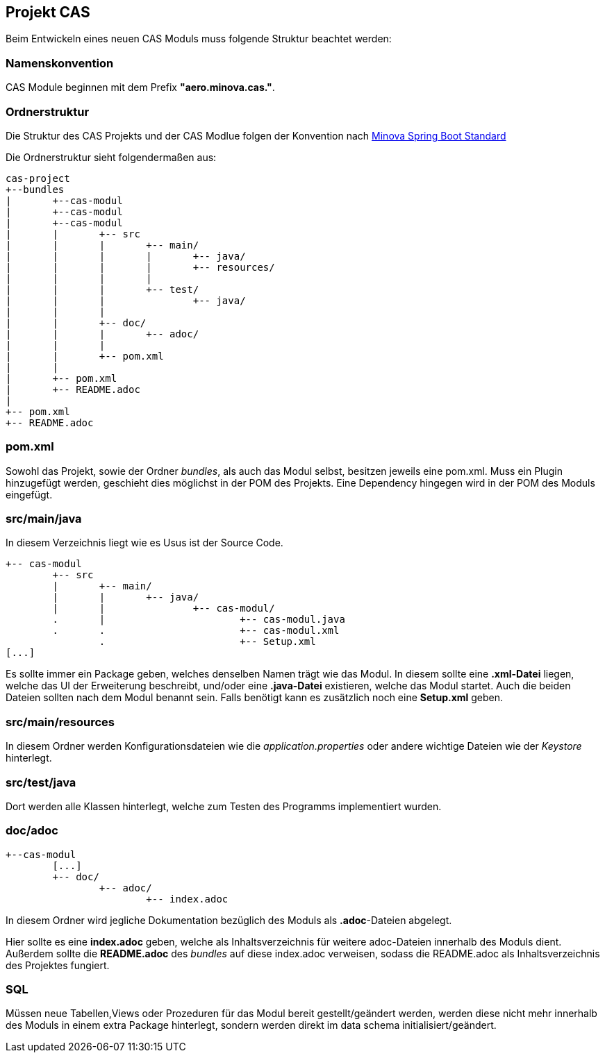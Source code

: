 == Projekt CAS

Beim Entwickeln eines neuen CAS Moduls muss folgende Struktur beachtet werden:

=== Namenskonvention

CAS Module beginnen mit dem Prefix *"aero.minova.cas."*.

=== Ordnerstruktur

Die Struktur des CAS Projekts und der CAS Modlue folgen der Konvention nach 
link:https://github.com/minova-afis/aero.minova.spring.service/[Minova Spring Boot Standard]

Die Ordnerstruktur sieht folgendermaßen aus:

----
cas-project
+--bundles
|	+--cas-modul
|	+--cas-modul
|	+--cas-modul
|	|	+-- src
|	|	|	+-- main/
|	|	|	|	+-- java/
|	|	|	|	+-- resources/
|	|	|	|
|	|	|	+-- test/
|	|	|		+-- java/
|	|	|
|	|	+-- doc/
|	|	|	+-- adoc/
|	|	|
|	|	+-- pom.xml
|	|	
|	+-- pom.xml
|	+-- README.adoc
|
+-- pom.xml
+-- README.adoc
----

=== pom.xml

Sowohl das Projekt, sowie der Ordner _bundles_, als auch das Modul selbst, besitzen jeweils eine pom.xml.
Muss ein Plugin hinzugefügt werden, geschieht dies möglichst in der POM des Projekts.
Eine Dependency hingegen wird in der POM des Moduls eingefügt.


=== src/main/java

In diesem Verzeichnis liegt wie es Usus ist der Source Code.
----
+-- cas-modul
	+-- src
	|	+-- main/
	|	|	+-- java/
	|	|		+-- cas-modul/
	.	|			+-- cas-modul.java	
	.	.			+-- cas-modul.xml
		.			+-- Setup.xml
[...]		
----


Es sollte immer ein Package geben, welches denselben Namen trägt wie das Modul.
In diesem sollte eine *.xml-Datei* liegen, welche das UI der Erweiterung beschreibt, und/oder eine *.java-Datei* existieren, welche das Modul startet.
Auch die beiden Dateien sollten nach dem Modul benannt sein.
Falls benötigt kann es zusätzlich noch eine *Setup.xml* geben.

=== src/main/resources

In diesem Ordner werden Konfigurationsdateien wie die _application.properties_ oder andere wichtige Dateien wie der _Keystore_ hinterlegt.

=== src/test/java

Dort werden alle Klassen hinterlegt, welche zum Testen des Programms implementiert wurden.

=== doc/adoc

----
+--cas-modul
	[...]	
	+-- doc/
		+-- adoc/
			+-- index.adoc
----

In diesem Ordner wird jegliche Dokumentation bezüglich des Moduls als *.adoc*-Dateien abgelegt.


Hier sollte es eine *index.adoc* geben, welche als Inhaltsverzeichnis für weitere adoc-Dateien innerhalb des Moduls dient.
Außerdem sollte die *README.adoc* des _bundles_ auf diese index.adoc verweisen, sodass die README.adoc als Inhaltsverzeichnis des Projektes fungiert.


=== SQL

Müssen neue Tabellen,Views oder Prozeduren für das Modul bereit gestellt/geändert werden,
werden diese nicht mehr innerhalb des Moduls in einem extra Package hinterlegt,
sondern werden direkt im data schema initialisiert/geändert.
